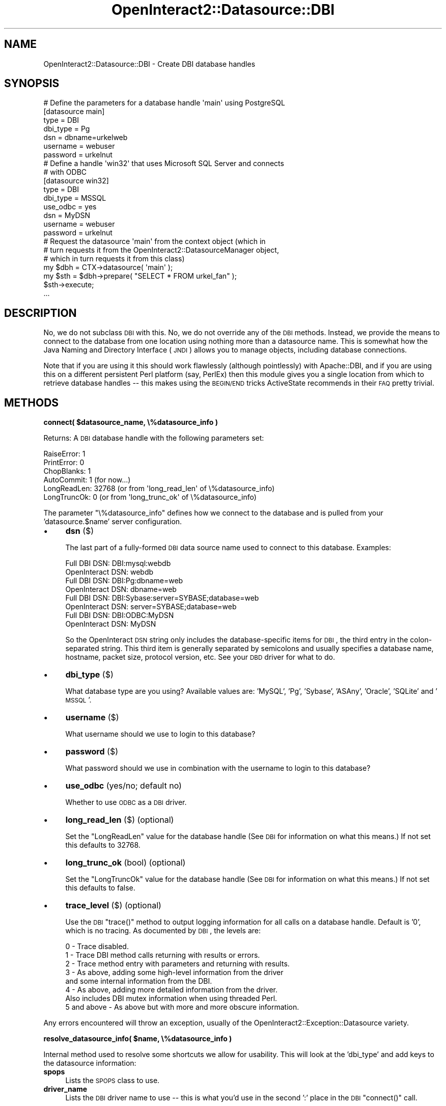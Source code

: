 .\" Automatically generated by Pod::Man 2.1801 (Pod::Simple 3.05)
.\"
.\" Standard preamble:
.\" ========================================================================
.de Sp \" Vertical space (when we can't use .PP)
.if t .sp .5v
.if n .sp
..
.de Vb \" Begin verbatim text
.ft CW
.nf
.ne \\$1
..
.de Ve \" End verbatim text
.ft R
.fi
..
.\" Set up some character translations and predefined strings.  \*(-- will
.\" give an unbreakable dash, \*(PI will give pi, \*(L" will give a left
.\" double quote, and \*(R" will give a right double quote.  \*(C+ will
.\" give a nicer C++.  Capital omega is used to do unbreakable dashes and
.\" therefore won't be available.  \*(C` and \*(C' expand to `' in nroff,
.\" nothing in troff, for use with C<>.
.tr \(*W-
.ds C+ C\v'-.1v'\h'-1p'\s-2+\h'-1p'+\s0\v'.1v'\h'-1p'
.ie n \{\
.    ds -- \(*W-
.    ds PI pi
.    if (\n(.H=4u)&(1m=24u) .ds -- \(*W\h'-12u'\(*W\h'-12u'-\" diablo 10 pitch
.    if (\n(.H=4u)&(1m=20u) .ds -- \(*W\h'-12u'\(*W\h'-8u'-\"  diablo 12 pitch
.    ds L" ""
.    ds R" ""
.    ds C` ""
.    ds C' ""
'br\}
.el\{\
.    ds -- \|\(em\|
.    ds PI \(*p
.    ds L" ``
.    ds R" ''
'br\}
.\"
.\" Escape single quotes in literal strings from groff's Unicode transform.
.ie \n(.g .ds Aq \(aq
.el       .ds Aq '
.\"
.\" If the F register is turned on, we'll generate index entries on stderr for
.\" titles (.TH), headers (.SH), subsections (.SS), items (.Ip), and index
.\" entries marked with X<> in POD.  Of course, you'll have to process the
.\" output yourself in some meaningful fashion.
.ie \nF \{\
.    de IX
.    tm Index:\\$1\t\\n%\t"\\$2"
..
.    nr % 0
.    rr F
.\}
.el \{\
.    de IX
..
.\}
.\"
.\" Accent mark definitions (@(#)ms.acc 1.5 88/02/08 SMI; from UCB 4.2).
.\" Fear.  Run.  Save yourself.  No user-serviceable parts.
.    \" fudge factors for nroff and troff
.if n \{\
.    ds #H 0
.    ds #V .8m
.    ds #F .3m
.    ds #[ \f1
.    ds #] \fP
.\}
.if t \{\
.    ds #H ((1u-(\\\\n(.fu%2u))*.13m)
.    ds #V .6m
.    ds #F 0
.    ds #[ \&
.    ds #] \&
.\}
.    \" simple accents for nroff and troff
.if n \{\
.    ds ' \&
.    ds ` \&
.    ds ^ \&
.    ds , \&
.    ds ~ ~
.    ds /
.\}
.if t \{\
.    ds ' \\k:\h'-(\\n(.wu*8/10-\*(#H)'\'\h"|\\n:u"
.    ds ` \\k:\h'-(\\n(.wu*8/10-\*(#H)'\`\h'|\\n:u'
.    ds ^ \\k:\h'-(\\n(.wu*10/11-\*(#H)'^\h'|\\n:u'
.    ds , \\k:\h'-(\\n(.wu*8/10)',\h'|\\n:u'
.    ds ~ \\k:\h'-(\\n(.wu-\*(#H-.1m)'~\h'|\\n:u'
.    ds / \\k:\h'-(\\n(.wu*8/10-\*(#H)'\z\(sl\h'|\\n:u'
.\}
.    \" troff and (daisy-wheel) nroff accents
.ds : \\k:\h'-(\\n(.wu*8/10-\*(#H+.1m+\*(#F)'\v'-\*(#V'\z.\h'.2m+\*(#F'.\h'|\\n:u'\v'\*(#V'
.ds 8 \h'\*(#H'\(*b\h'-\*(#H'
.ds o \\k:\h'-(\\n(.wu+\w'\(de'u-\*(#H)/2u'\v'-.3n'\*(#[\z\(de\v'.3n'\h'|\\n:u'\*(#]
.ds d- \h'\*(#H'\(pd\h'-\w'~'u'\v'-.25m'\f2\(hy\fP\v'.25m'\h'-\*(#H'
.ds D- D\\k:\h'-\w'D'u'\v'-.11m'\z\(hy\v'.11m'\h'|\\n:u'
.ds th \*(#[\v'.3m'\s+1I\s-1\v'-.3m'\h'-(\w'I'u*2/3)'\s-1o\s+1\*(#]
.ds Th \*(#[\s+2I\s-2\h'-\w'I'u*3/5'\v'-.3m'o\v'.3m'\*(#]
.ds ae a\h'-(\w'a'u*4/10)'e
.ds Ae A\h'-(\w'A'u*4/10)'E
.    \" corrections for vroff
.if v .ds ~ \\k:\h'-(\\n(.wu*9/10-\*(#H)'\s-2\u~\d\s+2\h'|\\n:u'
.if v .ds ^ \\k:\h'-(\\n(.wu*10/11-\*(#H)'\v'-.4m'^\v'.4m'\h'|\\n:u'
.    \" for low resolution devices (crt and lpr)
.if \n(.H>23 .if \n(.V>19 \
\{\
.    ds : e
.    ds 8 ss
.    ds o a
.    ds d- d\h'-1'\(ga
.    ds D- D\h'-1'\(hy
.    ds th \o'bp'
.    ds Th \o'LP'
.    ds ae ae
.    ds Ae AE
.\}
.rm #[ #] #H #V #F C
.\" ========================================================================
.\"
.IX Title "OpenInteract2::Datasource::DBI 3"
.TH OpenInteract2::Datasource::DBI 3 "2010-06-17" "perl v5.10.0" "User Contributed Perl Documentation"
.\" For nroff, turn off justification.  Always turn off hyphenation; it makes
.\" way too many mistakes in technical documents.
.if n .ad l
.nh
.SH "NAME"
OpenInteract2::Datasource::DBI \- Create DBI database handles
.SH "SYNOPSIS"
.IX Header "SYNOPSIS"
.Vb 1
\& # Define the parameters for a database handle \*(Aqmain\*(Aq using PostgreSQL
\& 
\& [datasource main]
\& type          = DBI
\& dbi_type      = Pg
\& dsn           = dbname=urkelweb
\& username      = webuser
\& password      = urkelnut
\& 
\& # Define a handle \*(Aqwin32\*(Aq that uses Microsoft SQL Server and connects
\& # with ODBC
\& 
\& [datasource win32]
\& type          = DBI
\& dbi_type      = MSSQL
\& use_odbc      = yes
\& dsn           = MyDSN
\& username      = webuser
\& password      = urkelnut
\& 
\& # Request the datasource \*(Aqmain\*(Aq from the context object (which in
\& # turn requests it from the OpenInteract2::DatasourceManager object,
\& # which in turn requests it from this class)
\& 
\& my $dbh = CTX\->datasource( \*(Aqmain\*(Aq );
\& my $sth = $dbh\->prepare( "SELECT * FROM urkel_fan" );
\& $sth\->execute;
\& ...
.Ve
.SH "DESCRIPTION"
.IX Header "DESCRIPTION"
No, we do not subclass \s-1DBI\s0 with this. No, we do not override any of
the \s-1DBI\s0 methods. Instead, we provide the means to connect to the
database from one location using nothing more than a datasource
name. This is somewhat how the Java Naming and Directory Interface
(\s-1JNDI\s0) allows you to manage objects, including database connections.
.PP
Note that if you are using it this should work flawlessly (although
pointlessly) with Apache::DBI, and if you are using this
on a different persistent Perl platform (say, PerlEx) then this module
gives you a single location from which to retrieve database handles \*(--
this makes using the \s-1BEGIN/END\s0 tricks ActiveState recommends in their
\&\s-1FAQ\s0 pretty trivial.
.SH "METHODS"
.IX Header "METHODS"
\&\fBconnect( \f(CB$datasource_name\fB, \e%datasource_info )\fR
.PP
Returns: A \s-1DBI\s0 database handle with the following parameters set:
.PP
.Vb 6
\& RaiseError:  1
\& PrintError:  0
\& ChopBlanks:  1
\& AutoCommit:  1 (for now...)
\& LongReadLen: 32768 (or from \*(Aqlong_read_len\*(Aq of \e%datasource_info)
\& LongTruncOk: 0     (or from \*(Aqlong_trunc_ok\*(Aq of \e%datasource_info)
.Ve
.PP
The parameter \f(CW\*(C`\e%datasource_info\*(C'\fR defines how we connect to the
database and is pulled from your 'datasource.$name' server
configuration.
.IP "\(bu" 4
\&\fBdsn\fR ($)
.Sp
The last part of a fully-formed \s-1DBI\s0 data source name used to
connect to this database. Examples:
.Sp
.Vb 2
\& Full DBI DSN:     DBI:mysql:webdb
\& OpenInteract DSN: webdb
\& 
\& Full DBI DSN:     DBI:Pg:dbname=web
\& OpenInteract DSN: dbname=web
\& 
\& Full DBI DSN:     DBI:Sybase:server=SYBASE;database=web
\& OpenInteract DSN: server=SYBASE;database=web
\& 
\& Full DBI DSN:     DBI:ODBC:MyDSN
\& OpenInteract DSN: MyDSN
.Ve
.Sp
So the OpenInteract \s-1DSN\s0 string only includes the database-specific items
for \s-1DBI\s0, the third entry in the colon-separated string. This third
item is generally separated by semicolons and usually specifies a
database name, hostname, packet size, protocol version, etc. See your
\&\s-1DBD\s0 driver for what to do.
.IP "\(bu" 4
\&\fBdbi_type\fR ($)
.Sp
What database type are you using?  Available values are: 'MySQL',
\&'Pg', 'Sybase', 'ASAny', 'Oracle', 'SQLite' and '\s-1MSSQL\s0'.
.IP "\(bu" 4
\&\fBusername\fR ($)
.Sp
What username should we use to login to this database?
.IP "\(bu" 4
\&\fBpassword\fR ($)
.Sp
What password should we use in combination with the username to login
to this database?
.IP "\(bu" 4
\&\fBuse_odbc\fR (yes/no; default no)
.Sp
Whether to use \s-1ODBC\s0 as a \s-1DBI\s0 driver.
.IP "\(bu" 4
\&\fBlong_read_len\fR ($) (optional)
.Sp
Set the \f(CW\*(C`LongReadLen\*(C'\fR value for the database handle (See \s-1DBI\s0
for information on what this means.) If not set this defaults to
32768.
.IP "\(bu" 4
\&\fBlong_trunc_ok\fR (bool) (optional)
.Sp
Set the \f(CW\*(C`LongTruncOk\*(C'\fR value for the database handle (See \s-1DBI\s0
for information on what this means.) If not set this defaults to false.
.IP "\(bu" 4
\&\fBtrace_level\fR ($) (optional)
.Sp
Use the \s-1DBI\s0 \f(CW\*(C`trace()\*(C'\fR method to output logging information for
all calls on a database handle. Default is '0', which is no
tracing. As documented by \s-1DBI\s0, the levels are:
.Sp
.Vb 8
\&    0 \- Trace disabled.
\&    1 \- Trace DBI method calls returning with results or errors.
\&    2 \- Trace method entry with parameters and returning with results.
\&    3 \- As above, adding some high\-level information from the driver
\&        and some internal information from the DBI.
\&    4 \- As above, adding more detailed information from the driver.
\&        Also includes DBI mutex information when using threaded Perl.
\&    5 and above \- As above but with more and more obscure information.
.Ve
.PP
Any errors encountered will throw an exception, usually of the
OpenInteract2::Exception::Datasource
variety.
.PP
\&\fBresolve_datasource_info( \f(CB$name\fB, \e%datasource_info )\fR
.PP
Internal method used to resolve some shortcuts we allow for
usability. This will look at the 'dbi_type' and add keys to the
datasource information:
.IP "\fBspops\fR" 4
.IX Item "spops"
Lists the \s-1SPOPS\s0 class to use.
.IP "\fBdriver_name\fR" 4
.IX Item "driver_name"
Lists the \s-1DBI\s0 driver name to use \*(-- this is what you'd use in the
second ':' place in the \s-1DBI\s0 \f(CW\*(C`connect()\*(C'\fR call.
.PP
Returns a new hashref of information. For backwards compatibility, if
we see the key \f(CW\*(C`spops\*(C'\fR in \f(CW\*(C`\e%datasource_info\*(C'\fR we just return a new
hashref with the same data.
.SH "SEE ALSO"
.IX Header "SEE ALSO"
OpenInteract2::Exception::Datasource
.PP
Apache::DBI
.PP
\&\s-1DBI\s0 \- http://www.symbolstone.org/technology/perl/DBI
.PP
PerlEx \- http://www.activestate.com/Products/PerlEx/
.SH "COPYRIGHT"
.IX Header "COPYRIGHT"
Copyright (c) 2002\-2005 Chris Winters. All rights reserved.
.PP
This library is free software; you can redistribute it and/or modify
it under the same terms as Perl itself.
.SH "AUTHORS"
.IX Header "AUTHORS"
Chris Winters <chris@cwinters.com>
